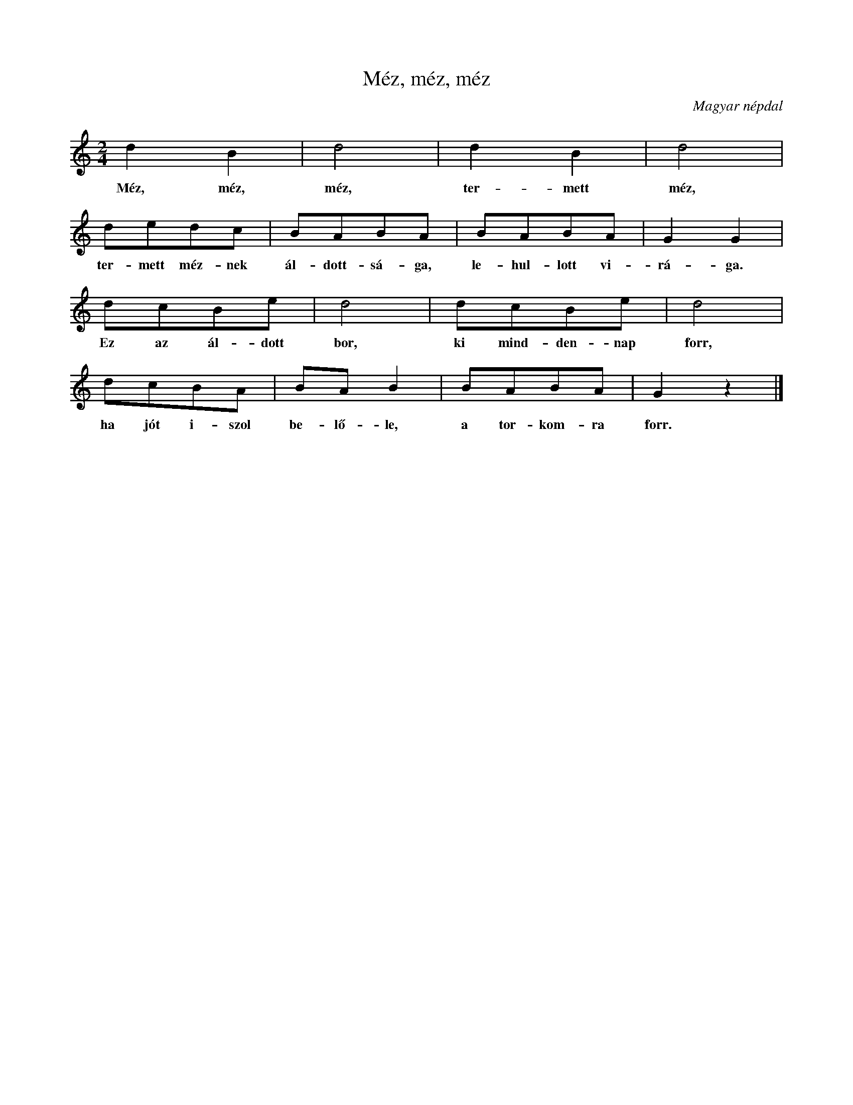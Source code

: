 %abc-2.1
I:abc-charset utf-8

X:1
T:Méz, méz, méz
O:Magyar népdal
M:2/4
L:1/8
K:C
d2B2 | d4 | d2B2 | d4 |
w: Méz, méz, méz, ter-mett méz,
dedc | BABA | BABA | G2 G2 |
w: ter-mett méz-nek ál-dott-sá-ga, le-hul-lott vi-rá-ga.
dcBe | d4 |  dcBe | d4 |
w: Ez az ál-dott bor, ki mind-den-nap forr,
dcBA | BAB2 | BABA | G2 z2 |]
w: ha jót i-szol be-lő-le, a tor-kom-ra forr.

